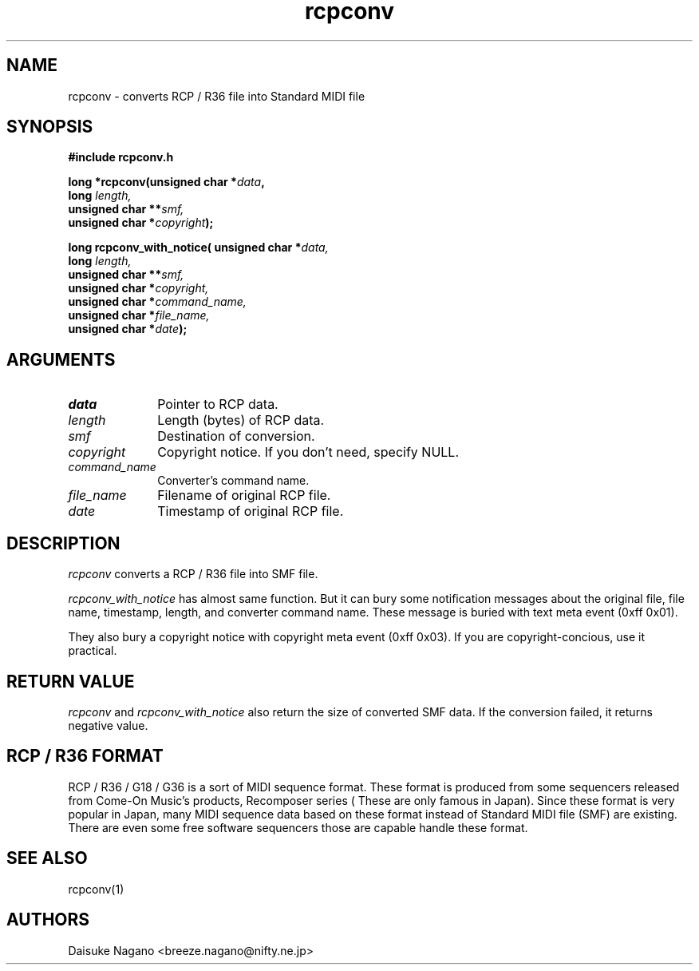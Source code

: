 .TH rcpconv 3 "October 1999" local "MIDI application"
.SH NAME
rcpconv \- converts RCP / R36 file into Standard MIDI file
.SH SYNOPSIS
.nf
.B #include "rcpconv.h"
.sp
.BI "long *rcpconv(unsigned char *"data ,
.BI "              long " length,
.BI "              unsigned char **"smf,
.BI "              unsigned char *"copyright );
.sp
.BI "long rcpconv_with_notice( unsigned char *"data,
.BI "                          long " length,
.BI "                          unsigned char **"smf,
.BI "                          unsigned char *"copyright,
.BI "                          unsigned char *"command_name,
.BI "                          unsigned char *"file_name,
.BI "                          unsigned char *"date );
.SH ARGUMENTS
.IP \fIdata\fP 1i
Pointer to RCP data.
.IP \fIlength\fP 1i
Length (bytes) of RCP data.
.IP \fIsmf\fP 1i
Destination of conversion.
.IP \fIcopyright\fP 1i
Copyright notice. If you don't need, specify NULL.
.IP \fIcommand_name\fP 1i
Converter's command name.
.IP \fIfile_name\fP 1i
Filename of original RCP file.
.IP \fIdate\fP 1i
Timestamp of original RCP file.
.SH DESCRIPTION
.I rcpconv
converts a RCP / R36 file into SMF file.
.sp
.I rcpconv_with_notice
has almost same function. But it can
bury some notification messages about the original file,
file name, timestamp, length, and converter command name.
These message is buried with text meta event (0xff 0x01).
.sp
They also bury a copyright notice with copyright meta event
(0xff 0x03). If you are copyright-concious, use it practical.
.SH RETURN VALUE
.I rcpconv
and
.I rcpconv_with_notice
also return the size of converted
SMF data. If the conversion failed, it returns negative value.
.SH RCP / R36 FORMAT
RCP / R36 / G18 / G36 is a sort of MIDI sequence format. These format
is produced from some sequencers released from Come-On Music's
products, Recomposer series ( These are only famous in Japan).  Since
these format is very popular in Japan, many MIDI sequence data based
on these format instead of Standard MIDI file (SMF) are existing.
There are even some free software sequencers those are capable handle
these format.
.SH SEE ALSO
rcpconv(1)
.SH AUTHORS
Daisuke Nagano <breeze.nagano@nifty.ne.jp>


